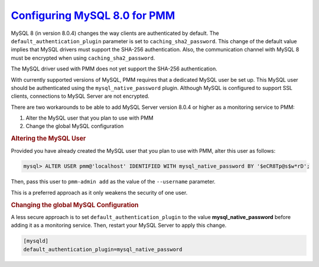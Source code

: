 `Configuring MySQL 8.0 for PMM <pmm.conf-mysql.8-0>`_
=========================================================

MySQL 8 (in version 8.0.4) changes the way clients are authenticated by
default. The ``default_authentication_plugin`` parameter is set to
``caching_sha2_password``. This change of the default value implies that MySQL
drivers must support the SHA-256 authentication. Also, the communication channel
with MySQL 8 must be encrypted when using ``caching_sha2_password``.

The MySQL driver used with PMM does not yet support the SHA-256 authentication.

With currently supported versions of MySQL, PMM requires that a dedicated MySQL
user be set up. This MySQL user should be authenticated using the
``mysql_native_password`` plugin.  Although MySQL is configured to support SSL
clients, connections to MySQL Server are not encrypted.

There are two workarounds to be able to add MySQL Server version 8.0.4
or higher as a monitoring service to PMM:

1. Alter the MySQL user that you plan to use with PMM
2. Change the global MySQL configuration

.. rubric:: Altering the MySQL User

Provided you have already created the MySQL user that you plan to use
with PMM, alter this user as follows:

.. code-block:: sql

   mysql> ALTER USER pmm@'localhost' IDENTIFIED WITH mysql_native_password BY '$eCR8Tp@s$w*rD';

Then, pass this user to ``pmm-admin add`` as the value of the ``--username``
parameter.

This is a preferred approach as it only weakens the security of one user.

.. rubric:: Changing the global MySQL Configuration

A less secure approach is to set ``default_authentication_plugin``
to the value **mysql_native_password** before adding it as a
monitoring service. Then, restart your MySQL Server to apply this
change.

.. code-block:: sql

   [mysqld]
   default_authentication_plugin=mysql_native_password

.. seealso::

   Creating a MySQL User for PMM
      :ref:`privileges`

   MySQL Server Blog: MySQL 8.0.4 : New Default Authentication Plugin : caching_sha2_password
      https://mysqlserverteam.com/mysql-8-0-4-new-default-authentication-plugin-caching_sha2_password/

   MySQL Documentation: Authentication Plugins
      https://dev.mysql.com/doc/refman/8.0/en/authentication-plugins.html

   MySQL Documentation: Native Pluggable Authentication
      https://dev.mysql.com/doc/refman/8.0/en/native-pluggable-authentication.html


